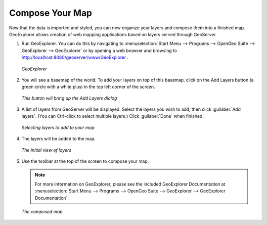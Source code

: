.. _composeyourmap:

Compose Your Map
================

Now that the data is imported and styled, you can now organize your layers and compose them into a finished map.  GeoExplorer allows creation of web mapping applications based on layers served through GeoServer.

#. Run GeoExplorer.  You can do this by navigating to :menuselection:`Start Menu --> Programs --> OpenGeo Suite --> GeoExplorer --> GeoExplorer` or by opening a web browser and browsing to http://localhost:8080/geoserver/www/GeoExplorer .

   .. figure:: img/geoexplorer.png
      :align: center

      *GeoExplorer*

#. You will see a basemap of the world.  To add your layers on top of this basemap, click on the Add Layers button (a green circle with a white plus) in the top left corner of the screen.

   .. figure:: img/addlayersbutton.png
      :align: center

      *This button will bring up the Add Layers dialog*

#. A list of layers from GeoServer will be displayed.  Select the layers you wish to add, then click :guilabel:`Add layers`.  (You can Ctrl-click to select multiple layers.)  Click :guilabel:`Done` when finished.

   .. figure:: img/addlayersdialog.png
      :align: center

      *Selecting layers to add to your map*

#. The layers will be added to the map.  

   .. figure:: img/mapbefore.png
      :align: center

      *The initial view of layers*

#. Use the toolbar at the top of the screen to compose your map.

   .. note:: For more information on GeoExplorer, please see the included GeoExplorer Documentation at :menuselection:`Start Menu --> Programs --> OpenGeo Suite --> GeoExplorer --> GeoExplorer Documentation`.

   .. figure:: img/mapafter.png
      :align: center

      *The composed map*
